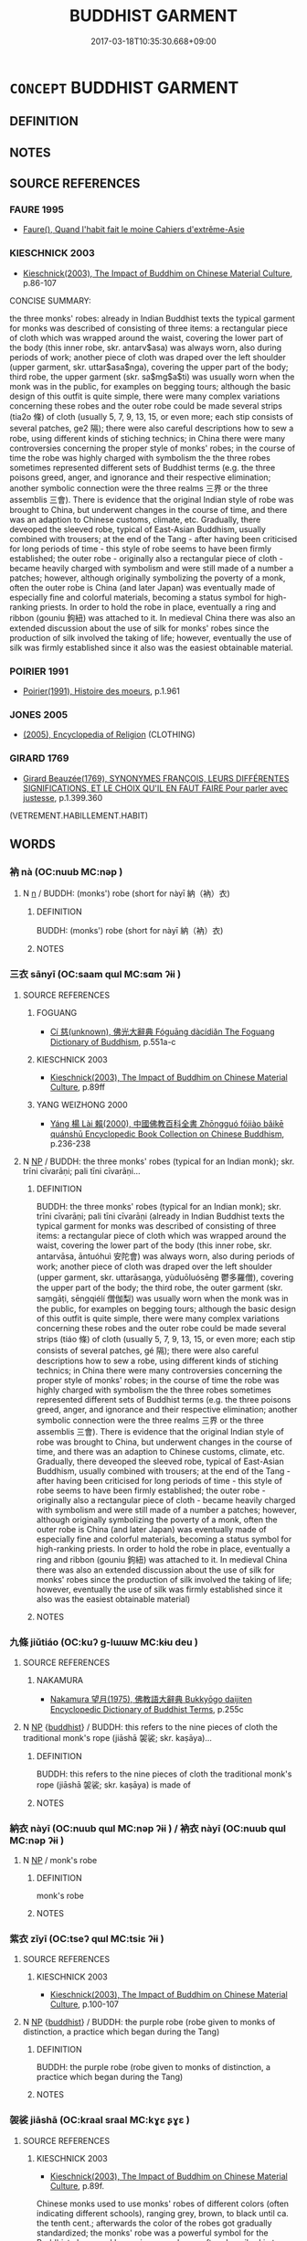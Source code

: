 # -*- mode: mandoku-tls-view -*-
#+TITLE: BUDDHIST GARMENT
#+DATE: 2017-03-18T10:35:30.668+09:00        
#+STARTUP: content
* =CONCEPT= BUDDHIST GARMENT
:PROPERTIES:
:CUSTOM_ID: uuid-811258cf-a100-4c80-ac25-2dea8ef6182b
:END:
** DEFINITION



** NOTES

** SOURCE REFERENCES
*** FAURE 1995
 - [[cite:FAURE-1995][Faure(), Quand l'habit fait le moine Cahiers d'extrěme-Asie]]
*** KIESCHNICK 2003
 - [[cite:KIESCHNICK-2003][Kieschnick(2003), The Impact of Buddhim on Chinese Material Culture]], p.86-107


CONCISE SUMMARY:

the three monks' robes: already in Indian Buddhist texts the typical garment for monks was described of consisting of three items: a rectangular piece of cloth which was wrapped around the waist, covering the lower part of the body (this inner robe, skr. antarv$asa) was always worn, also during periods of work; another piece of cloth was draped over the left shoulder (upper garment, skr. uttar$asa$nga), covering the upper part of the body; third robe, the upper garment (skr. sa$mg$a$ti) was usually worn when the monk was in the public, for examples on begging tours; although the basic design of this outfit is quite simple, there were many complex variations concerning these robes and the outer robe could be made several strips (tia2o 條) of cloth (usually 5, 7, 9, 13, 15, or even more; each stip consists of several patches, ge2 隔); there were also careful descriptions how to sew a robe, using different  kinds of stiching technics; in China there were many controversies concerning the proper style of monks' robes; in the course of time the robe was highly charged with symbolism the the three robes sometimes represented different sets of Buddhist terms (e.g. the three poisons greed, anger, and ignorance and their respective elimination; another symbolic connection were the three realms 三界 or the three assemblis 三會). There is evidence that the original Indian style of robe was brought to China, but underwent changes in the course of time, and there was an adaption to Chinese customs, climate, etc. Gradually, there deveoped the sleeved robe, typical of East-Asian Buddhism, usually combined with trousers; at the end of the Tang - after having been criticised for long periods of time - this style of robe seems to have been firmly established; the outer robe - originally also a rectangular piece of cloth - became heavily charged with symbolism and were still made of a number a patches; however, although originally symbolizing the poverty of a monk, often the outer robe is China (and later Japan) was eventually made of especially fine and colorful materials, becoming a status symbol for high-ranking priests. In order to hold the robe in place, eventually a ring and ribbon (gouniu 鉤紐) was attached to it. In medieval China there was also an extended discussion about the use of silk for monks' robes since the production of silk involved the taking of life; however, eventually the use of silk was firmly established since it also was the easiest obtainable material.

*** POIRIER 1991
 - [[cite:POIRIER-1991][Poirier(1991), Histoire des moeurs]], p.1.961

*** JONES 2005
 - [[cite:JONES-2005][(2005), Encyclopedia of Religion]] (CLOTHING)
*** GIRARD 1769
 - [[cite:GIRARD-1769][Girard Beauzée(1769), SYNONYMES FRANÇOIS, LEURS DIFFÉRENTES SIGNIFICATIONS, ET LE CHOIX QU'IL EN FAUT FAIRE Pour parler avec justesse]], p.1.399.360
 (VETREMENT.HABILLEMENT.HABIT)
** WORDS
   :PROPERTIES:
   :VISIBILITY: children
   :END:
*** 衲 nà (OC:nuub MC:nəp )
:PROPERTIES:
:CUSTOM_ID: uuid-89a64e61-144c-4233-84dd-2e4bdf608875
:Char+: 衲(145,4/10) 
:GY_IDS+: uuid-b33c22a7-8dfb-495f-b08c-43cdaa304e30
:PY+: nà     
:OC+: nuub     
:MC+: nəp     
:END: 
**** N [[tls:syn-func::#uuid-8717712d-14a4-4ae2-be7a-6e18e61d929b][n]] / BUDDH: (monks') robe (short for nàyī 納（衲）衣)
:PROPERTIES:
:CUSTOM_ID: uuid-bd091cab-2ec3-4f23-8406-91de210160b7
:END:
****** DEFINITION

BUDDH: (monks') robe (short for nàyī 納（衲）衣)

****** NOTES

*** 三衣 sānyī (OC:saam qɯl MC:sɑm ʔɨi )
:PROPERTIES:
:CUSTOM_ID: uuid-6fe125da-2073-45d1-9f2b-11ee727ffb3b
:Char+: 三(1,2/3) 衣(145,0/6) 
:GY_IDS+: uuid-3b81e026-2aee-45cd-b686-7bab8c7046b3 uuid-28e4431a-02b5-45a4-82d2-9f49e5f3b29e
:PY+: sān yī    
:OC+: saam qɯl    
:MC+: sɑm ʔɨi    
:END: 
**** SOURCE REFERENCES
***** FOGUANG
 - [[cite:FOGUANG][Cí 慈(unknown), 佛光大辭典 Fóguāng dàcídiǎn The Foguang Dictionary of Buddhism]], p.551a-c

***** KIESCHNICK 2003
 - [[cite:KIESCHNICK-2003][Kieschnick(2003), The Impact of Buddhim on Chinese Material Culture]], p.89ff

***** YANG WEIZHONG 2000
 - [[cite:YANG-WEIZHONG-2000][Yáng 楊 Lài 賴(2000), 中國佛教百科全書 Zhōngguó fójiào bǎikē quánshū Encyclopedic Book Collection on Chinese Buddhism]], p.236-238

**** N [[tls:syn-func::#uuid-a8e89bab-49e1-4426-b230-0ec7887fd8b4][NP]] / BUDDH: the three monks' robes (typical for an Indian monk); skr. trīni cīvarāṇi; pali tīni cīvarāṇi...
:PROPERTIES:
:CUSTOM_ID: uuid-293d7298-39ea-40d5-8f4d-4735fd3b5249
:END:
****** DEFINITION

BUDDH: the three monks' robes (typical for an Indian monk); skr. trīni cīvarāṇi; pali tīni cīvarāṇi (already in Indian Buddhist texts the typical garment for monks was described of consisting of three items: a rectangular piece of cloth which was wrapped around the waist, covering the lower part of the body (this inner robe, skr. antarvāsa, āntuóhuì 安陀會) was always worn, also during periods of work; another piece of cloth was draped over the left shoulder (upper garment, skr. uttarāsaṇga, yùduōluósēng 鬱多羅僧), covering the upper part of the body; the third robe, the outer garment (skr. saṃgāṭi, sēngqiélí 僧伽梨) was usually worn when the monk was in the public, for examples on begging tours; although the basic design of this outfit is quite simple, there were many complex variations concerning these robes and the outer robe could be made several strips (tiáo 條) of cloth (usually 5, 7, 9, 13, 15, or even more; each stip consists of several patches, gé 隔); there were also careful descriptions how to sew a robe, using different  kinds of stiching technics; in China there were many controversies concerning the proper style of monks' robes; in the course of time the robe was highly charged with symbolism the the three robes sometimes represented different sets of Buddhist terms (e.g. the three poisons greed, anger, and ignorance and their respective elimination; another symbolic connection were the three realms 三界 or the three assemblis 三會). There is evidence that the original Indian style of robe was brought to China, but underwent changes in the course of time, and there was an adaption to Chinese customs, climate, etc. Gradually, there deveoped the sleeved robe, typical of East-Asian Buddhism, usually combined with trousers; at the end of the Tang - after having been criticised for long periods of time - this style of robe seems to have been firmly established; the outer robe - originally also a rectangular piece of cloth - became heavily charged with symbolism and were still made of a number a patches; however, although originally symbolizing the poverty of a monk, often the outer robe is China (and later Japan) was eventually made of especially fine and colorful materials, becoming a status symbol for high-ranking priests. In order to hold the robe in place, eventually a ring and ribbon (gouniu 鉤紐) was attached to it. In medieval China there was also an extended discussion about the use of silk for monks' robes since the production of silk involved the taking of life; however, eventually the use of silk was firmly established since it also was the easiest obtainable material)

****** NOTES

*** 九條 jiǔtiáo (OC:kuʔ ɡ-lɯɯw MC:kɨu deu )
:PROPERTIES:
:CUSTOM_ID: uuid-3a9fea74-ed18-4113-8e62-0e155aed2112
:Char+: 九(5,1/2) 條(75,7/11) 
:GY_IDS+: uuid-7724a604-307a-4b9a-af74-1dc72116d850 uuid-f9f1722d-0962-4503-91cd-900ba7250d07
:PY+: jiǔ tiáo    
:OC+: kuʔ ɡ-lɯɯw    
:MC+: kɨu deu    
:END: 
**** SOURCE REFERENCES
***** NAKAMURA
 - [[cite:NAKAMURA][Nakamura 望月(1975), 佛教語大辭典 Bukkyōgo daijiten Encyclopedic Dictionary of Buddhist Terms]], p.255c

**** N [[tls:syn-func::#uuid-a8e89bab-49e1-4426-b230-0ec7887fd8b4][NP]] {[[tls:sem-feat::#uuid-2e7204ae-4771-435b-82ff-310068296b6d][buddhist]]} / BUDDH: this refers to the nine pieces of cloth the traditional monk's rope (jiāshā 袈裟; skr. kaṣāya)...
:PROPERTIES:
:CUSTOM_ID: uuid-7b5bc982-c43c-406b-9909-d4c6f5426046
:END:
****** DEFINITION

BUDDH: this refers to the nine pieces of cloth the traditional monk's rope (jiāshā 袈裟; skr. kaṣāya)  is made of

****** NOTES

*** 納衣 nàyī (OC:nuub qɯl MC:nəp ʔɨi ) / 衲衣 nàyī (OC:nuub qɯl MC:nəp ʔɨi )
:PROPERTIES:
:CUSTOM_ID: uuid-2f7e8eca-a560-4e2b-9602-836e2a910849
:Char+: 納(120,4/10) 衣(145,0/6) 
:Char+: 衲(145,4/10) 衣(145,0/6) 
:GY_IDS+: uuid-b6458fb7-54cf-44b6-9cd7-ad4e5a465798 uuid-28e4431a-02b5-45a4-82d2-9f49e5f3b29e
:PY+: nà yī    
:OC+: nuub qɯl    
:MC+: nəp ʔɨi    
:GY_IDS+: uuid-b33c22a7-8dfb-495f-b08c-43cdaa304e30 uuid-28e4431a-02b5-45a4-82d2-9f49e5f3b29e
:PY+: nà yī    
:OC+: nuub qɯl    
:MC+: nəp ʔɨi    
:END: 
**** N [[tls:syn-func::#uuid-a8e89bab-49e1-4426-b230-0ec7887fd8b4][NP]] / monk's robe
:PROPERTIES:
:CUSTOM_ID: uuid-c86c2701-8423-454d-bbb0-30c3be4c0d62
:END:
****** DEFINITION

monk's robe

****** NOTES

*** 紫衣 zǐyī (OC:tseʔ qɯl MC:tsiɛ ʔɨi )
:PROPERTIES:
:CUSTOM_ID: uuid-028a0780-4bd6-4005-b01c-20f5a00bcfdd
:Char+: 紫(120,5/11) 衣(145,0/6) 
:GY_IDS+: uuid-a8248e69-0ea4-4bec-9cb6-065e14bb3075 uuid-28e4431a-02b5-45a4-82d2-9f49e5f3b29e
:PY+: zǐ yī    
:OC+: tseʔ qɯl    
:MC+: tsiɛ ʔɨi    
:END: 
**** SOURCE REFERENCES
***** KIESCHNICK 2003
 - [[cite:KIESCHNICK-2003][Kieschnick(2003), The Impact of Buddhim on Chinese Material Culture]], p.100-107

**** N [[tls:syn-func::#uuid-a8e89bab-49e1-4426-b230-0ec7887fd8b4][NP]] {[[tls:sem-feat::#uuid-2e7204ae-4771-435b-82ff-310068296b6d][buddhist]]} / BUDDH: the purple robe (robe given to monks of distinction, a practice which began during the Tang)
:PROPERTIES:
:CUSTOM_ID: uuid-a7c8ff09-309b-47e3-aff7-4e41f3b7c51c
:END:
****** DEFINITION

BUDDH: the purple robe (robe given to monks of distinction, a practice which began during the Tang)

****** NOTES

*** 袈裟 jiāshā (OC:kraal sraal MC:kɣɛ ʂɣɛ )
:PROPERTIES:
:CUSTOM_ID: uuid-35ba447c-0d06-4768-812c-c5b91d861834
:Char+: 袈(145,5/11) 裟(145,7/13) 
:GY_IDS+: uuid-a77b32ad-98dd-464d-b331-faad9e02745f uuid-a329fbb7-29d5-4924-906b-6566a9ee28b1
:PY+: jiā shā    
:OC+: kraal sraal    
:MC+: kɣɛ ʂɣɛ    
:END: 
**** SOURCE REFERENCES
***** KIESCHNICK 2003
 - [[cite:KIESCHNICK-2003][Kieschnick(2003), The Impact of Buddhim on Chinese Material Culture]], p.89f.


Chinese monks used to use monks' robes of different colors (often indicating different schools), ranging grey, brown, to black until ca. the tenth cent.; afterwards the color of the robes got gradually standardized; the monks' robe was a powerful symbol for the Buddhist clergy and becoming a monk was often described in terms of changing garment; there is an abundancy of writings concerning the outfit for monks throughout Buddhist history in China....

**** N [[tls:syn-func::#uuid-a8e89bab-49e1-4426-b230-0ec7887fd8b4][NP]] {[[tls:sem-feat::#uuid-2e7204ae-4771-435b-82ff-310068296b6d][buddhist]]} / BUDDH: monks' robe; skr. kaṣāya (Chinese monks used to use monks' robes of different colors (often ...
:PROPERTIES:
:CUSTOM_ID: uuid-6a99bfbc-ea7b-402e-a658-3673af632950
:END:
****** DEFINITION

BUDDH: monks' robe; skr. kaṣāya (Chinese monks used to use monks' robes of different colors (often indicating different schools), ranging grey, brown, to black until ca. the tenth cent.; afterwards the color of the robes got gradually standardized; the monks' robe was a powerful symbol for the Buddhist clergy and becoming a monk was often described in terms of changing garment; there is an abundancy of writings concerning the outfit for monks throughout Buddhist history in China)

****** NOTES

*** 僧伽梨 sēngqiélí (OC:sɯɯŋ ɡal ril MC:səŋ gʷɑ li )
:PROPERTIES:
:CUSTOM_ID: uuid-09c8f7b6-354b-4f34-a6a0-0e3e1fbfeb9b
:Char+: 僧(9,12/14) 伽(9,5/7) 梨(75,7/11) 
:GY_IDS+: uuid-aff96f35-56cd-4319-a52d-054402822438 uuid-64e8ea86-68bf-4570-8770-883ece9cec54 uuid-056e20ac-c045-4b50-8bc9-12b6d95ee412
:PY+: sēng qié lí   
:OC+: sɯɯŋ ɡal ril   
:MC+: səŋ gʷɑ li   
:END: 
**** N [[tls:syn-func::#uuid-a8e89bab-49e1-4426-b230-0ec7887fd8b4][NP]] {[[tls:sem-feat::#uuid-2e7204ae-4771-435b-82ff-310068296b6d][buddhist]]} / BUDDH: outer monks' robe (see 三衣) skr. saṃghati
:PROPERTIES:
:CUSTOM_ID: uuid-b49d2183-0365-4f8e-9779-e0c1d32b191f
:END:
****** DEFINITION

BUDDH: outer monks' robe (see 三衣) skr. saṃghati

****** NOTES

*** 安陀會 āntuóhuì (OC:qaan laal ɡloobs MC:ʔɑn dɑ ɦɑi )
:PROPERTIES:
:CUSTOM_ID: uuid-8af3592d-39ea-484a-aec2-41fe6d67b2a9
:Char+: 安(40,3/6) 陀(170,5/8) 會(73,9/13) 
:GY_IDS+: uuid-f8753075-adb6-43d4-bf48-caa024c8d9c4 uuid-8a3817af-ba46-4d61-9a19-ff72fd8a0a0b uuid-5cd2073a-6f30-434c-bf49-acee1f8e5bd7
:PY+: ān tuó huì   
:OC+: qaan laal ɡloobs   
:MC+: ʔɑn dɑ ɦɑi   
:END: 
**** N [[tls:syn-func::#uuid-a8e89bab-49e1-4426-b230-0ec7887fd8b4][NP]] {[[tls:sem-feat::#uuid-2e7204ae-4771-435b-82ff-310068296b6d][buddhist]]} / BUDDH: inner lower robe, typically worn by Indian monks (a rectangular piece of cloth wrapped aroun...
:PROPERTIES:
:CUSTOM_ID: uuid-120cc700-db9e-4c5e-a8d9-60dbe5a5684a
:END:
****** DEFINITION

BUDDH: inner lower robe, typically worn by Indian monks (a rectangular piece of cloth wrapped arouned the waist, worn at all occasions, also during work); skr. antarvāsa (see 三衣) (also referred to as nèiyī 內衣, wǔtiáoyī 五條衣, zhōngsùyī 中宿衣)

****** NOTES

*** 僧伽梨衣 sēngqiélíyī (OC:sɯɯŋ ɡal ril qɯl MC:səŋ gʷɑ li ʔɨi )
:PROPERTIES:
:CUSTOM_ID: uuid-63435bae-7f23-461c-9592-b4d2618aaa48
:Char+: 僧(9,12/14) 伽(9,5/7) 梨(75,7/11) 衣(145,0/6) 
:GY_IDS+: uuid-aff96f35-56cd-4319-a52d-054402822438 uuid-64e8ea86-68bf-4570-8770-883ece9cec54 uuid-056e20ac-c045-4b50-8bc9-12b6d95ee412 uuid-28e4431a-02b5-45a4-82d2-9f49e5f3b29e
:PY+: sēng qié lí yī  
:OC+: sɯɯŋ ɡal ril qɯl  
:MC+: səŋ gʷɑ li ʔɨi  
:END: 
**** N [[tls:syn-func::#uuid-a8e89bab-49e1-4426-b230-0ec7887fd8b4][NP]] {[[tls:sem-feat::#uuid-2e7204ae-4771-435b-82ff-310068296b6d][buddhist]]} / BUDDH: outer monks' robe (see 三衣) skr. saṃghati
:PROPERTIES:
:CUSTOM_ID: uuid-510c0936-1cc4-4a99-b843-09f5e63372cd
:END:
****** DEFINITION

BUDDH: outer monks' robe (see 三衣) skr. saṃghati

****** NOTES

*** 鬱多羅僧 yùduōluósēng (OC:qud k-laal b-raal sɯɯŋ MC:ʔi̯ut tɑ lɑ səŋ )
:PROPERTIES:
:CUSTOM_ID: uuid-e4ca881f-cb25-4460-bd0c-48e77db70254
:Char+: 鬱(192,19/29) 多(36,3/6) 羅(122,14/19) 僧(9,12/14) 
:GY_IDS+: uuid-256bb7c0-7627-4400-9a50-928283d18389 uuid-a07df213-b938-43db-9782-7161ec468c87 uuid-73b6e4e2-147a-4ead-8d0b-386283e2a333 uuid-aff96f35-56cd-4319-a52d-054402822438
:PY+: yù duō luó sēng  
:OC+: qud k-laal b-raal sɯɯŋ  
:MC+: ʔi̯ut tɑ lɑ səŋ  
:END: 
**** N [[tls:syn-func::#uuid-a8e89bab-49e1-4426-b230-0ec7887fd8b4][NP]] {[[tls:sem-feat::#uuid-2e7204ae-4771-435b-82ff-310068296b6d][buddhist]]} / BUDDH: skr. antarvāsa, the inner upper robe of an Indian Buddhist monk (also referred to as shàngyī...
:PROPERTIES:
:CUSTOM_ID: uuid-beadc8ff-705f-4867-b41f-141fbe15f1d0
:END:
****** DEFINITION

BUDDH: skr. antarvāsa, the inner upper robe of an Indian Buddhist monk (also referred to as shàngyī 上衣, see 三衣)

****** NOTES

** BIBLIOGRAPHY
bibliography:../core/tlsbib.bib
